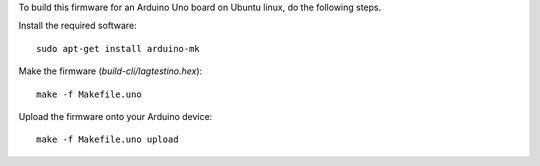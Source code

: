 To build this firmware for an Arduino Uno board on Ubuntu linux, do
the following steps.

Install the required software::

    sudo apt-get install arduino-mk

Make the firmware (`build-cli/lagtestino.hex`)::

    make -f Makefile.uno

Upload the firmware onto your Arduino device::

    make -f Makefile.uno upload


